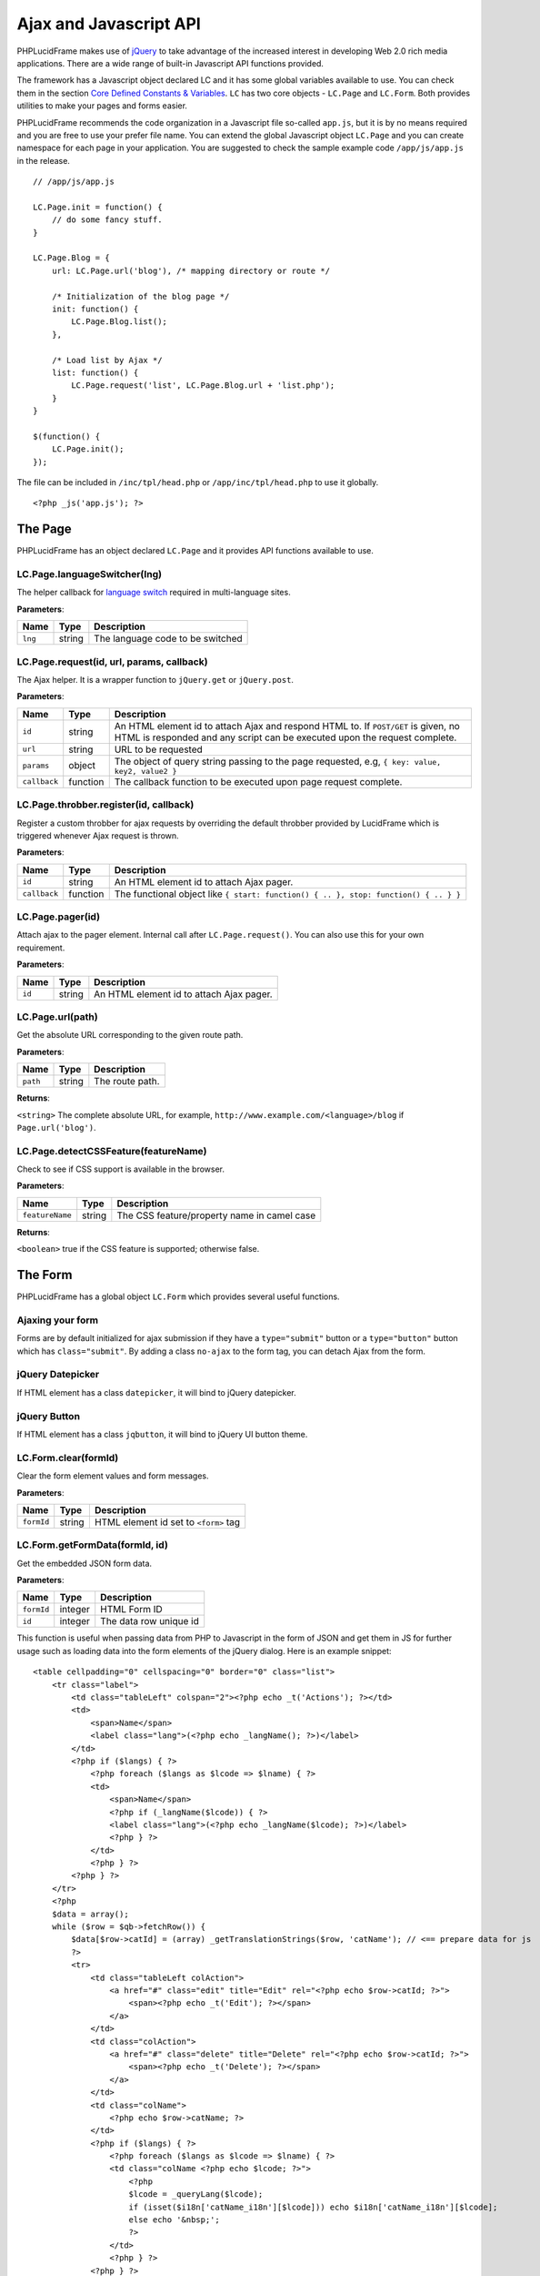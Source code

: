 Ajax and Javascript API
=======================

PHPLucidFrame makes use of `jQuery <http://jquery.com/>`_ to take advantage of the increased interest in developing Web 2.0 rich media applications. There are a wide range of built-in Javascript API functions provided.

The framework has a Javascript object declared LC and it has some global variables available to use. You can check  them in the section `Core Defined Constants & Variables <core-defined-constants-variables.html>`_. ``LC`` has two core objects - ``LC.Page`` and ``LC.Form``. Both provides utilities to make your pages and forms easier.

PHPLucidFrame recommends the code organization in a Javascript file so-called ``app.js``, but it is by no means required and you are free to use your prefer file name. You can extend the global Javascript object ``LC.Page`` and you can create namespace for each page in your application. You are suggested to check the sample example code ``/app/js/app.js`` in the release. ::

    // /app/js/app.js

    LC.Page.init = function() {
        // do some fancy stuff.
    }

    LC.Page.Blog = {
        url: LC.Page.url('blog'), /* mapping directory or route */

        /* Initialization of the blog page */
        init: function() {
            LC.Page.Blog.list();
        },

        /* Load list by Ajax */
        list: function() {
            LC.Page.request('list', LC.Page.Blog.url + 'list.php');
        }
    }

    $(function() {
        LC.Page.init();
    });

The file can be included in ``/inc/tpl/head.php`` or ``/app/inc/tpl/head.php`` to use it globally. ::

    <?php _js('app.js'); ?>

.. note:
    - LC.Page.initialize() is a reserved function.

The Page
--------

PHPLucidFrame has an object declared ``LC.Page`` and it provides API functions available to use.

LC.Page.languageSwitcher(lng)
^^^^^^^^^^^^^^^^^^^^^^^^^^^^^

The helper callback for `language switch <#switching-the-site-language>`_ required in multi-language sites.

**Parameters**:

+---------------+-------------+-------------------------------------------------------------------------+
| Name          | Type        | Description                                                             |
+===============+=============+=========================================================================+
| ``lng``       | string      | The language code to be switched                                        |
+---------------+-------------+-------------------------------------------------------------------------+

LC.Page.request(id, url, params, callback)
^^^^^^^^^^^^^^^^^^^^^^^^^^^^^^^^^^^^^^^^^^

The Ajax helper. It is a wrapper function to ``jQuery.get`` or ``jQuery.post``.

**Parameters**:

+---------------+-------------+---------------------------------------------------------------------------------+
| Name          | Type        | Description                                                                     |
+===============+=============+=================================================================================+
| ``id``        | string      | An HTML element id to attach Ajax and respond HTML to. If ``POST/GET`` is given,|
|               |             | no HTML is responded and any script can be executed upon the request complete.  |
+---------------+-------------+---------------------------------------------------------------------------------+
| ``url``       | string      | URL to be requested                                                             |
+---------------+-------------+---------------------------------------------------------------------------------+
| ``params``    | object      | The object of query string passing to the page requested, e.g,                  |
|               |             | ``{ key: value, key2, value2 }``                                                |
+---------------+-------------+---------------------------------------------------------------------------------+
| ``callback``  | function    | The callback function to be executed upon page request complete.                |
+---------------+-------------+---------------------------------------------------------------------------------+

LC.Page.throbber.register(id, callback)
^^^^^^^^^^^^^^^^^^^^^^^^^^^^^^^^^^^^^^^

Register a custom throbber for ajax requests by overriding the default throbber provided by LucidFrame which is triggered whenever Ajax request is thrown.

**Parameters**:

+---------------+-------------+--------------------------------------------------------------------------------------+
| Name          | Type        | Description                                                                          |
+===============+=============+======================================================================================+
| ``id``        | string      | An HTML element id to attach Ajax pager.                                             |
+---------------+-------------+--------------------------------------------------------------------------------------+
| ``callback``  | function    | The functional object like ``{ start: function() { .. }, stop: function() { .. } }`` |
+---------------+-------------+--------------------------------------------------------------------------------------+

LC.Page.pager(id)
^^^^^^^^^^^^^^^^^

Attach ajax to the pager element. Internal call after ``LC.Page.request()``. You can also use this for your own requirement.

**Parameters**:

+---------------+-------------+-------------------------------------------------------------------------+
| Name          | Type        | Description                                                             |
+===============+=============+=========================================================================+
| ``id``        | string      | An HTML element id to attach Ajax pager.                                |
+---------------+-------------+-------------------------------------------------------------------------+

LC.Page.url(path)
^^^^^^^^^^^^^^^^^

Get the absolute URL corresponding to the given route path.

**Parameters**:

+---------------+-------------+-------------------------------------------------------------------------+
| Name          | Type        | Description                                                             |
+===============+=============+=========================================================================+
| ``path``      | string      | The route path.                                                         |
+---------------+-------------+-------------------------------------------------------------------------+

**Returns**:

``<string>`` The complete absolute URL, for example, ``http://www.example.com/<language>/blog`` if ``Page.url('blog')``.

LC.Page.detectCSSFeature(featureName)
^^^^^^^^^^^^^^^^^^^^^^^^^^^^^^^^^^^^^

Check to see if CSS support is available in the browser.

**Parameters**:

+-------------------+-------------+-------------------------------------------------------------------------+
| Name              | Type        | Description                                                             |
+===================+=============+=========================================================================+
| ``featureName``   | string      | The CSS feature/property name in camel case                             |
+-------------------+-------------+-------------------------------------------------------------------------+

**Returns**:

``<boolean>`` true if the CSS feature is supported; otherwise false.

The Form
--------

PHPLucidFrame has a global object ``LC.Form`` which provides several useful functions.

Ajaxing your form
^^^^^^^^^^^^^^^^^

Forms are by default initialized for ajax submission if they have a ``type="submit"`` button or a ``type="button"`` button which has ``class="submit"``. By adding a class ``no-ajax`` to the form tag, you can detach Ajax from the form.

jQuery Datepicker
^^^^^^^^^^^^^^^^^

If HTML element has a class ``datepicker``, it will bind to jQuery datepicker.

jQuery Button
^^^^^^^^^^^^^

If HTML element has a class ``jqbutton``, it will bind to jQuery UI button theme.

LC.Form.clear(formId)
^^^^^^^^^^^^^^^^^^^^^

Clear the form element values and form messages.

**Parameters**:

+-------------------+-------------+-------------------------------------------------------------------------+
| Name              | Type        | Description                                                             |
+===================+=============+=========================================================================+
| ``formId``        | string      | HTML element id set to ``<form>`` tag                                   |
+-------------------+-------------+-------------------------------------------------------------------------+

LC.Form.getFormData(formId, id)
^^^^^^^^^^^^^^^^^^^^^^^^^^^^^^^

Get the embedded JSON form data.

**Parameters**:

+-------------------+-------------+-------------------------------------------------------------------------+
| Name              | Type        | Description                                                             |
+===================+=============+=========================================================================+
| ``formId``        | integer     | HTML Form ID                                                            |
+-------------------+-------------+-------------------------------------------------------------------------+
| ``id``            | integer     | The data row unique id                                                  |
+-------------------+-------------+-------------------------------------------------------------------------+

This function is useful when passing data from PHP to Javascript in the form of JSON and get them in JS for further usage such as loading data into the form elements of the jQuery dialog. Here is an example snippet: ::

    <table cellpadding="0" cellspacing="0" border="0" class="list">
        <tr class="label">
            <td class="tableLeft" colspan="2"><?php echo _t('Actions'); ?></td>
            <td>
                <span>Name</span>
                <label class="lang">(<?php echo _langName(); ?>)</label>
            </td>
            <?php if ($langs) { ?>
                <?php foreach ($langs as $lcode => $lname) { ?>
                <td>
                    <span>Name</span>
                    <?php if (_langName($lcode)) { ?>
                    <label class="lang">(<?php echo _langName($lcode); ?>)</label>
                    <?php } ?>
                </td>
                <?php } ?>
            <?php } ?>
        </tr>
        <?php
        $data = array();
        while ($row = $qb->fetchRow()) {
            $data[$row->catId] = (array) _getTranslationStrings($row, 'catName'); // <== prepare data for js
            ?>
            <tr>
                <td class="tableLeft colAction">
                    <a href="#" class="edit" title="Edit" rel="<?php echo $row->catId; ?>">
                        <span><?php echo _t('Edit'); ?></span>
                    </a>
                </td>
                <td class="colAction">
                    <a href="#" class="delete" title="Delete" rel="<?php echo $row->catId; ?>">
                        <span><?php echo _t('Delete'); ?></span>
                    </a>
                </td>
                <td class="colName">
                    <?php echo $row->catName; ?>
                </td>
                <?php if ($langs) { ?>
                    <?php foreach ($langs as $lcode => $lname) { ?>
                    <td class="colName <?php echo $lcode; ?>">
                        <?php
                        $lcode = _queryLang($lcode);
                        if (isset($i18n['catName_i18n'][$lcode])) echo $i18n['catName_i18n'][$lcode];
                        else echo '&nbsp;';
                        ?>
                    </td>
                    <?php } ?>
                <?php } ?>
            </tr>
        <?php
        }
        ?>
    </table>
    <div class="pager-container"><?php echo $pager->display(); ?></div>
    <?php _addFormData('frmCategory', $data); // <== you need to call this to pass data to js ?>

Note that you must call ``_addFormData('frmCategory', $data);`` and you also need to call ``LC.Form.getFormData('frmCategory', id)`` in js like below: ::

    LC.Page.Category = {
        url : LC.Page.url('admin/category'), /* mapping directory */
        /* Initialize the Category page */
        init : function() {
            // some codes here ....

            /* Add/Edit area */
            $('#dialog-category').dialog({
                modal: true,
                autoOpen: false,
                resizable: false,
                width: 390,
                minHeight: 120
            });

            // some codes here ....
        },
        /* Load the list */
        list : function(param) {
            // some codes here ....
        },
        /* Launch the dialog to create a new entry */
        create : function() {
            // some codes here ....
        },
        /* Launch the dialog to edit an existing entry */
        edit : function(id) {
            LC.Form.clear('frmCategory');
            var $data = LC.Form.getFormData('frmCategory', id); // <== you need to call this to load data in dialog
            if ($data) {
                var $form = $('#frmCategory');
                $form.find('#hidEditId').val( id );
                $form.find('input[name=txtName]').val($data.catName);
                // load data for the other translation text boxes
                if (typeof $data.catName_i18n !== 'undefined') {
                    for (var c in $data.catName_i18n) {
                        if ($data.catName_i18n.hasOwnProperty(c)) {
                            $form.find('input[name=txtName_'+c+']').val($data.catName_i18n[c]);
                        }
                    }
                }
                $('#dialog-category').dialog( 'open' );
            }
        },
        /* Launch the dialog to confirm an entry delete */
        remove : function( id ) {
            // some codes here ....
        },
        /* Do delete action upon confirm OK */
        doDelete : function() {
            // some codes here ....
        }
    };

.. note::
    - You can check the completed example source code at `<https://github.com/phplucidframe/admin-boilerplate>`_
